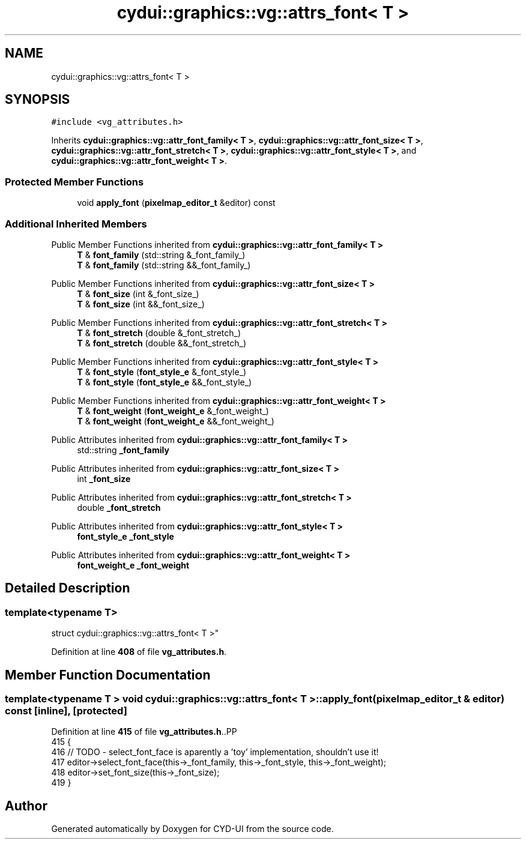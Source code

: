 .TH "cydui::graphics::vg::attrs_font< T >" 3 "CYD-UI" \" -*- nroff -*-
.ad l
.nh
.SH NAME
cydui::graphics::vg::attrs_font< T >
.SH SYNOPSIS
.br
.PP
.PP
\fC#include <vg_attributes\&.h>\fP
.PP
Inherits \fBcydui::graphics::vg::attr_font_family< T >\fP, \fBcydui::graphics::vg::attr_font_size< T >\fP, \fBcydui::graphics::vg::attr_font_stretch< T >\fP, \fBcydui::graphics::vg::attr_font_style< T >\fP, and \fBcydui::graphics::vg::attr_font_weight< T >\fP\&.
.SS "Protected Member Functions"

.in +1c
.ti -1c
.RI "void \fBapply_font\fP (\fBpixelmap_editor_t\fP &editor) const"
.br
.in -1c
.SS "Additional Inherited Members"


Public Member Functions inherited from \fBcydui::graphics::vg::attr_font_family< T >\fP
.in +1c
.ti -1c
.RI "\fBT\fP & \fBfont_family\fP (std::string &_font_family_)"
.br
.ti -1c
.RI "\fBT\fP & \fBfont_family\fP (std::string &&_font_family_)"
.br
.in -1c

Public Member Functions inherited from \fBcydui::graphics::vg::attr_font_size< T >\fP
.in +1c
.ti -1c
.RI "\fBT\fP & \fBfont_size\fP (int &_font_size_)"
.br
.ti -1c
.RI "\fBT\fP & \fBfont_size\fP (int &&_font_size_)"
.br
.in -1c

Public Member Functions inherited from \fBcydui::graphics::vg::attr_font_stretch< T >\fP
.in +1c
.ti -1c
.RI "\fBT\fP & \fBfont_stretch\fP (double &_font_stretch_)"
.br
.ti -1c
.RI "\fBT\fP & \fBfont_stretch\fP (double &&_font_stretch_)"
.br
.in -1c

Public Member Functions inherited from \fBcydui::graphics::vg::attr_font_style< T >\fP
.in +1c
.ti -1c
.RI "\fBT\fP & \fBfont_style\fP (\fBfont_style_e\fP &_font_style_)"
.br
.ti -1c
.RI "\fBT\fP & \fBfont_style\fP (\fBfont_style_e\fP &&_font_style_)"
.br
.in -1c

Public Member Functions inherited from \fBcydui::graphics::vg::attr_font_weight< T >\fP
.in +1c
.ti -1c
.RI "\fBT\fP & \fBfont_weight\fP (\fBfont_weight_e\fP &_font_weight_)"
.br
.ti -1c
.RI "\fBT\fP & \fBfont_weight\fP (\fBfont_weight_e\fP &&_font_weight_)"
.br
.in -1c

Public Attributes inherited from \fBcydui::graphics::vg::attr_font_family< T >\fP
.in +1c
.ti -1c
.RI "std::string \fB_font_family\fP"
.br
.in -1c

Public Attributes inherited from \fBcydui::graphics::vg::attr_font_size< T >\fP
.in +1c
.ti -1c
.RI "int \fB_font_size\fP"
.br
.in -1c

Public Attributes inherited from \fBcydui::graphics::vg::attr_font_stretch< T >\fP
.in +1c
.ti -1c
.RI "double \fB_font_stretch\fP"
.br
.in -1c

Public Attributes inherited from \fBcydui::graphics::vg::attr_font_style< T >\fP
.in +1c
.ti -1c
.RI "\fBfont_style_e\fP \fB_font_style\fP"
.br
.in -1c

Public Attributes inherited from \fBcydui::graphics::vg::attr_font_weight< T >\fP
.in +1c
.ti -1c
.RI "\fBfont_weight_e\fP \fB_font_weight\fP"
.br
.in -1c
.SH "Detailed Description"
.PP 

.SS "template<typename \fBT\fP>
.br
struct cydui::graphics::vg::attrs_font< T >"
.PP
Definition at line \fB408\fP of file \fBvg_attributes\&.h\fP\&.
.SH "Member Function Documentation"
.PP 
.SS "template<typename \fBT\fP > void \fBcydui::graphics::vg::attrs_font\fP< \fBT\fP >::apply_font (\fBpixelmap_editor_t\fP & editor) const\fC [inline]\fP, \fC [protected]\fP"

.PP
Definition at line \fB415\fP of file \fBvg_attributes\&.h\fP\&..PP
.nf
415                                                        {
416         // TODO \- select_font_face is aparently a 'toy' implementation, shouldn't use it!
417         editor\->select_font_face(this\->_font_family, this\->_font_style, this\->_font_weight);
418         editor\->set_font_size(this\->_font_size);
419       }
.fi


.SH "Author"
.PP 
Generated automatically by Doxygen for CYD-UI from the source code\&.
